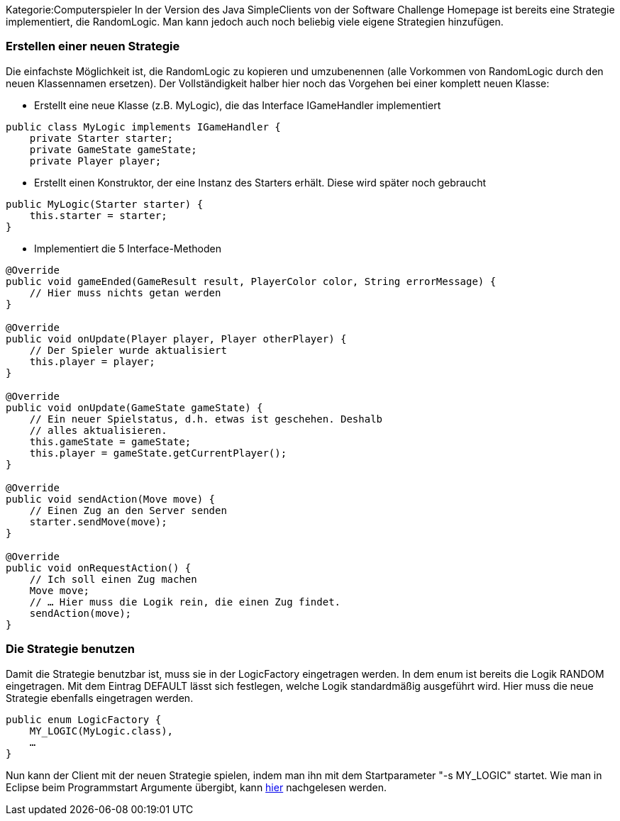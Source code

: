 Kategorie:Computerspieler In der Version des Java SimpleClients von der
Software Challenge Homepage ist bereits eine Strategie implementiert,
die RandomLogic. Man kann jedoch auch noch beliebig viele eigene
Strategien hinzufügen.

[[erstellen-einer-neuen-strategie]]
=== Erstellen einer neuen Strategie

Die einfachste Möglichkeit ist, die RandomLogic zu kopieren und
umzubenennen (alle Vorkommen von RandomLogic durch den neuen
Klassennamen ersetzen). Der Vollständigkeit halber hier noch das
Vorgehen bei einer komplett neuen Klasse:

* Erstellt eine neue Klasse (z.B. MyLogic), die das Interface
IGameHandler implementiert

`public class MyLogic implements IGameHandler {` +
`    private Starter starter;` +
`    private GameState gameState;` +
`    private Player player;`

* Erstellt einen Konstruktor, der eine Instanz des Starters erhält.
Diese wird später noch gebraucht

`public MyLogic(Starter starter) {` +
`    this.starter = starter;` +
`}`

* Implementiert die 5 Interface-Methoden

`@Override` +
`public void gameEnded(GameResult result, PlayerColor color, String errorMessage) {` +
`    // Hier muss nichts getan werden` +
`}` +
 +
`@Override` +
`public void onUpdate(Player player, Player otherPlayer) {` +
`    // Der Spieler wurde aktualisiert` +
`    this.player = player;` +
`}` +
 +
`@Override` +
`public void onUpdate(GameState gameState) {` +
`    // Ein neuer Spielstatus, d.h. etwas ist geschehen. Deshalb` +
`    // alles aktualisieren.` +
`    this.gameState = gameState;` +
`    this.player = gameState.getCurrentPlayer();` +
`}` +
 +
`@Override` +
`public void sendAction(Move move) {` +
`    // Einen Zug an den Server senden` +
`    starter.sendMove(move);` +
`}` +
 +
`@Override` +
`public void onRequestAction() {` +
`    // Ich soll einen Zug machen` +
`    Move move;` +
`    // ... Hier muss die Logik rein, die einen Zug findet.` +
`    sendAction(move);` +
`}`

[[die-strategie-benutzen]]
=== Die Strategie benutzen

Damit die Strategie benutzbar ist, muss sie in der LogicFactory
eingetragen werden. In dem enum ist bereits die Logik RANDOM
eingetragen. Mit dem Eintrag DEFAULT lässt sich festlegen, welche Logik
standardmäßig ausgeführt wird. Hier muss die neue Strategie ebenfalls
eingetragen werden.

`public enum LogicFactory {` +
`    MY_LOGIC(MyLogic.class),` +
`    ...` +
`} `

Nun kann der Client mit der neuen Strategie spielen, indem man ihn mit
dem Startparameter "-s MY_LOGIC" startet. Wie man in Eclipse beim
Programmstart Argumente übergibt, kann
link:Bedienung_von_Eclipse#Programme_starten[hier] nachgelesen werden.
